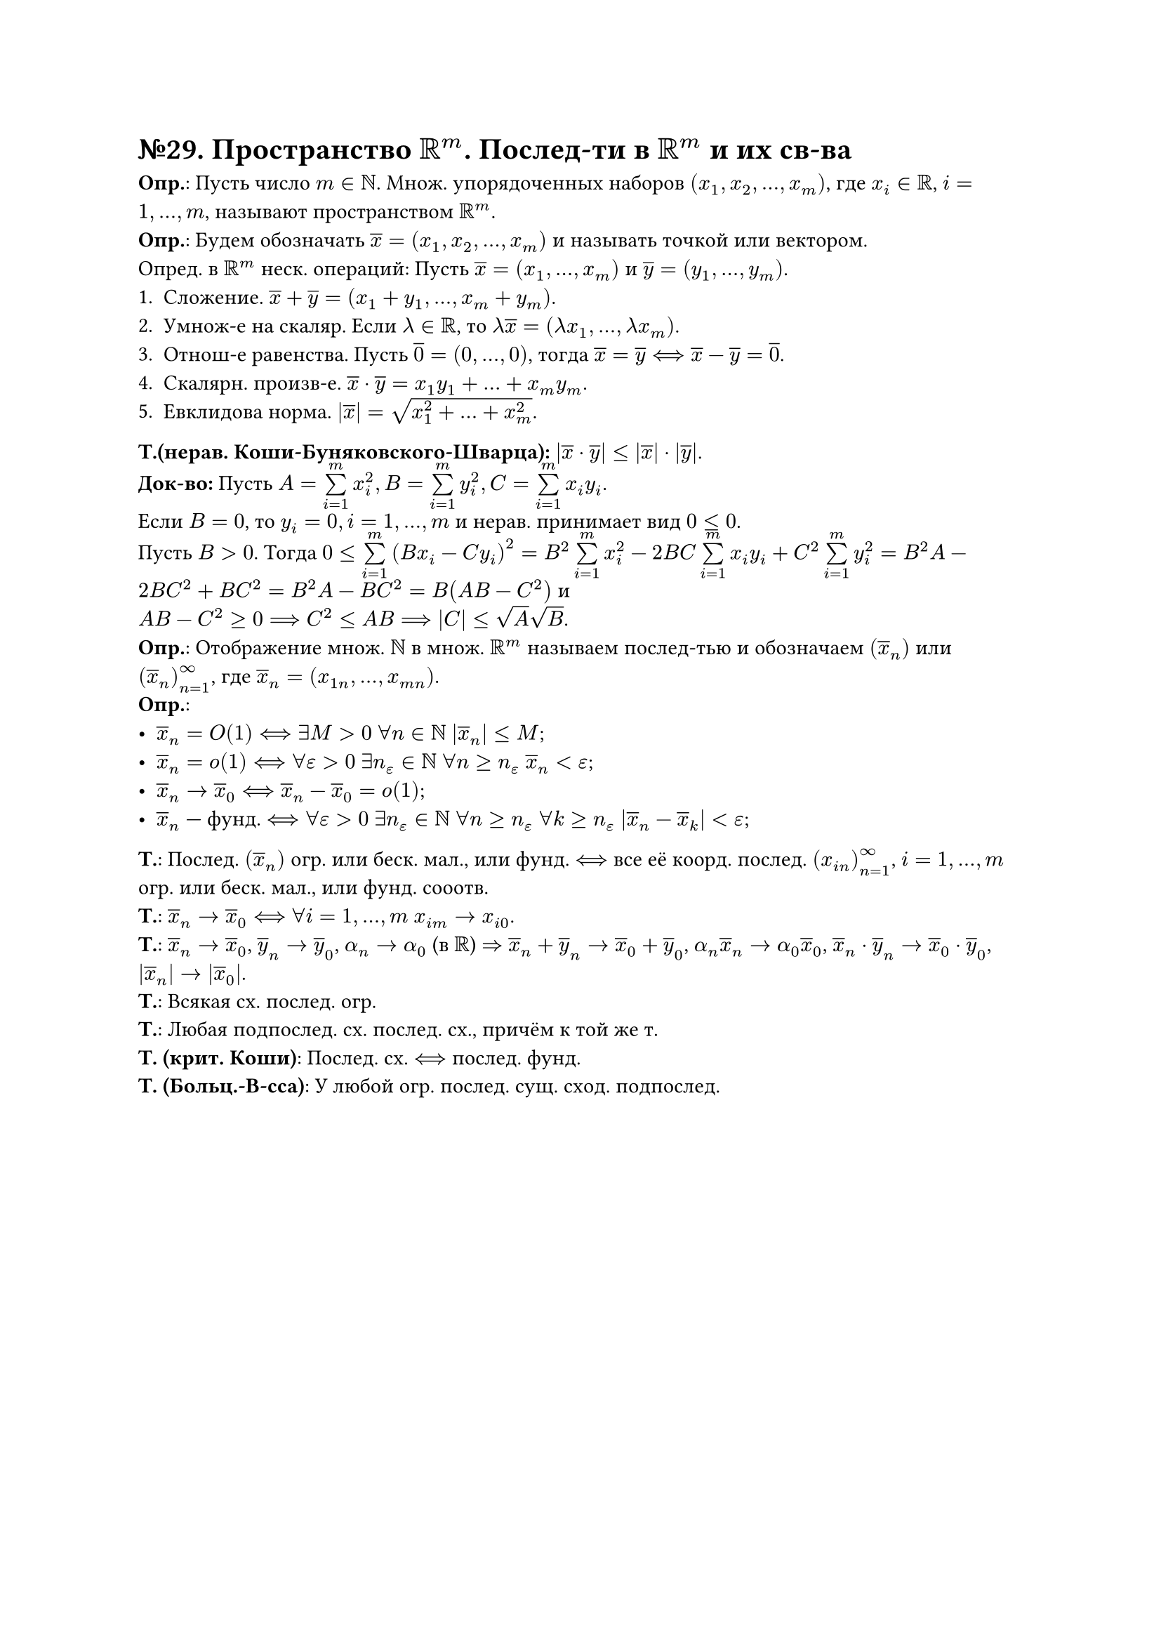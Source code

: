 = №29. Пространство $RR^m$. Послед-ти в $RR^m$ и их св-ва

*Опр.*: Пусть число $m in NN$. Множ. упорядоченных наборов $(x_1, x_2, dots, x_m)$, где $x_i in RR$, $i = 1, dots, m$, называют
пространством $RR^m$.\
*Опр.*: Будем обозначать $overline(x) = (x_1, x_2, dots, x_m)$ и называть точкой или вектором.\
Опред. в $RR^m$ неск. операций: Пусть $overline(x) = (x_1, dots, x_m)$ и $overline(y) = (y_1, dots, y_m)$.
1. Сложение. $overline(x) + overline(y) = (x_1 + y_1, dots, x_m + y_m)$.
2. Умнож-е на скаляр. Если $lambda in RR$, то $lambda overline(x) = (lambda x_1, dots, lambda x_m)$.
3. Отнош-е равенства. Пусть $overline(0) = (0, dots, 0)$, тогда $overline(x) = overline(y) <==> overline(x) - overline(y) = overline(0)$.
4. Скалярн. произв-е. $overline(x) dot overline(y) = x_1 y_1 + dots + x_m y_m$. 
5. Евклидова норма. $abs(overline(x)) = sqrt(x_1^2 + dots + x_m^2)$.
*Т.(нерав. Коши-Буняковского-Шварца):* $abs(overline(x) dot overline(y)) <= abs(overline(x)) dot abs(overline(y))$.\
*Док-во:* Пусть $A = limits(sum)_(i = 1)^(m) x_i^2, B = limits(sum)_(i = 1)^(m) y_i^2, C = limits(sum)_(i = 1)^(m) x_i y_i$.\ Если $B = 0$, то $y_i = 0, i = 1, dots, m$ и нерав. принимает вид $0 <= 0$.\ Пусть $B > 0$. Тогда $0 <= limits(sum)_(i = 1)^(m) (B x_i - C y_i)^2 = B^2 limits(sum)_(i = 1)^(m) x_i^2 - 2 B C limits(sum)_(i = 1)^(m) x_i y_i + C^2 limits(sum)_(i = 1)^(m) y_i^2 = B^2A - 2 B C^2 + B C^2 = B^2 A - B C^2 = B(A B - C^2)$ и\ $A B - C^2 >= 0 ==> C^2 <= A B ==> abs(C) <= sqrt(A) sqrt(B)$.\
*Опр.*: Отображение множ. $NN$ в множ. $RR^m$ называем послед-тью и обозначаем $(overline(x)_n)$ или $(overline(x)_n)_(n=1)^(infinity)$, где
$overline(x)_n = (x_(1 n), dots, x_(m n))$.\
*Опр.*:
- $overline(x)_n = O(1) <==> exists M > 0$ $forall n in NN$ $abs(overline(x)_n) <= M$;
- $overline(x)_n = o(1) <==> forall epsilon > 0$ $exists n_epsilon in NN$ $forall n >= n_epsilon$ $overline(x)_n < epsilon$;
- $overline(x)_n -> overline(x)_0 <==> overline(x)_n - overline(x)_0 = o(1)$;
- $overline(x)_n$ --- фунд. $<==> forall epsilon > 0$ $exists n_epsilon in NN$ $forall n >= n_epsilon$ $forall k >= n_epsilon$ $abs(overline(x)_n - overline(x)_k) < epsilon$;
*Т.*:
Послед. $(overline(x)_n)$ огр. или беск. мал., или фунд. $<==>$ все её коорд. послед. $(x_(i n))^(infinity)_(n=1)$, $i = 1, dots, m$
огр. или беск. мал., или фунд. сооотв.\ 
*Т.*:
$overline(x)_n -> overline(x)_0 <==>$ $forall i = 1, dots, m$ $x_(i m) -> x_(i 0)$.\
*Т.*:
$overline(x)_n -> overline(x)_0$, $overline(y)_n -> overline(y)_0$, $alpha_n -> alpha_0$ (в $RR$) $=>$
$overline(x)_n + overline(y)_n -> overline(x)_0 + overline(y)_0$, $alpha_n overline(x)_n -> alpha_0 overline(x)_0$,
$overline(x)_n dot overline(y)_n -> overline(x)_0 dot overline(y)_0$, $abs(overline(x)_n) -> abs(overline(x)_0)$.\
*Т.*:
Всякая сх. послед. огр.\
*Т.*:
Любая подпослед. сх. послед. сх., причём к той же т.\
*Т. (крит. Коши)*:
Послед. сх. $<==>$ послед. фунд.\
*Т. (Больц.-В-сса)*:
У любой огр. послед. сущ. сход. подпослед.\
